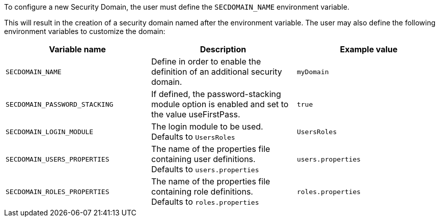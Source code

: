 To configure a new Security Domain, the user must define the
`SECDOMAIN_NAME` environment variable.

This will result in the creation of a security domain named
after the environment variable. The user may also define the following
environment variables to customize the domain:

|===
|Variable name |Description |Example value

|`SECDOMAIN_NAME`
| Define in order to enable the definition of an additional security
domain.
| `myDomain`
|`SECDOMAIN_PASSWORD_STACKING`
| If defined, the password-stacking module option is enabled and
  set to the value useFirstPass.
| `true`

|`SECDOMAIN_LOGIN_MODULE`
| The login module to be used. +
    Defaults to `UsersRoles`
| `UsersRoles`

|`SECDOMAIN_USERS_PROPERTIES`
|   The name of the properties file containing user definitions. +
    Defaults to `users.properties`
| `users.properties`

|`SECDOMAIN_ROLES_PROPERTIES`
|   The name of the properties file containing role definitions. +
    Defaults to `roles.properties`
| `roles.properties`
|===